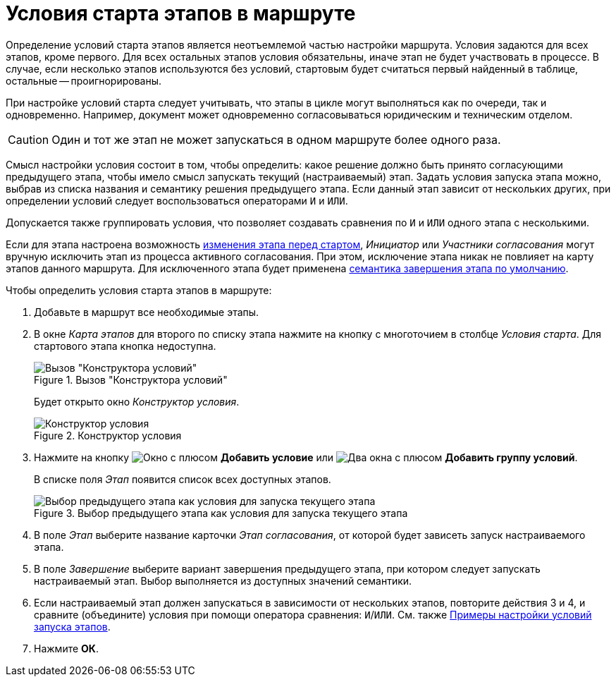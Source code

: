 = Условия старта этапов в маршруте

Определение условий старта этапов является неотъемлемой частью настройки маршрута. Условия задаются для всех этапов, кроме первого. Для всех остальных этапов условия обязательны, иначе этап не будет участвовать в процессе. В случае, если несколько этапов используются без условий, стартовым будет считаться первый найденный в таблице, остальные -- проигнорированы.

При настройке условий старта следует учитывать, что этапы в цикле могут выполняться как по очереди, так и одновременно. Например, документ может одновременно согласовываться юридическим и техническим отделом.

[CAUTION]
====
Один и тот же этап не может запускаться в одном маршруте более одного раза.
====

Смысл настройки условия состоит в том, чтобы определить: какое решение должно быть принято согласующими предыдущего этапа, чтобы имело смысл запускать текущий (настраиваемый) этап. Задать условия запуска этапа можно, выбрав из списка названия и семантику решения предыдущего этапа. Если данный этап зависит от нескольких других, при определении условий следует воспользоваться операторами `И` и `ИЛИ`.

Допускается также группировать условия, что позволяет создавать сравнения по `И` и `ИЛИ` одного этапа с несколькими.

Если для этапа настроена возможность xref:stage-availability.adoc[изменения этапа перед стартом], _Инициатор_ или _Участники согласования_ могут вручную исключить этап из процесса активного согласования. При этом, исключение этапа никак не повлияет на карту этапов данного маршрута. Для исключенного этапа будет применена xref:stage-finish-settings.adoc[семантика завершения этапа по умолчанию].

.Чтобы определить условия старта этапов в маршруте:
. Добавьте в маршрут все необходимые этапы.
. В окне _Карта этапов_ для второго по списку этапа нажмите на кнопку с многоточием в столбце _Условия старта_. Для стартового этапа кнопка недоступна.
+
.Вызов "Конструктора условий"
image::approval-legal.png[Вызов "Конструктора условий"]
+
Будет открыто окно _Конструктор условия_.
+
.Конструктор условия
image::create-condition.png[Конструктор условия]
+
. Нажмите на кнопку image:buttons/start-condition-add.png[Окно с плюсом] *Добавить условие* или image:buttons/start-condition-group-add.png[Два окна с плюсом] *Добавить группу условий*.
+
В списке поля _Этап_ появится список всех доступных этапов.
+
.Выбор предыдущего этапа как условия для запуска текущего этапа
image::condition-stage-list.png[Выбор предыдущего этапа как условия для запуска текущего этапа]
+
. В поле _Этап_ выберите название карточки _Этап согласования_, от которой будет зависеть запуск настраиваемого этапа.
. В поле _Завершение_ выберите вариант завершения предыдущего этапа, при котором следует запускать настраиваемый этап. Выбор выполняется из доступных значений семантики.
. Если настраиваемый этап должен запускаться в зависимости от нескольких этапов, повторите действия 3 и 4, и сравните (объедините) условия при помощи оператора сравнения: `И`/`ИЛИ`. См. также xref:route-conditions-samples.adoc[Примеры настройки условий запуска этапов].
. Нажмите *ОК*.
